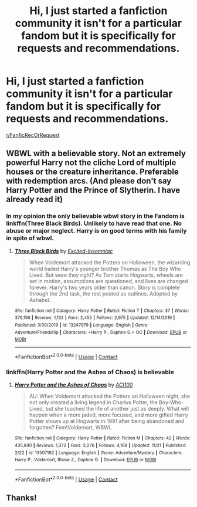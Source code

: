 #+TITLE: Hi, I just started a fanfiction community it isn't for a particular fandom but it is specifically for requests and recommendations.

* Hi, I just started a fanfiction community it isn't for a particular fandom but it is specifically for requests and recommendations.
:PROPERTIES:
:Author: flitith12
:Score: 11
:DateUnix: 1606293122.0
:DateShort: 2020-Nov-25
:FlairText: Self-Promotion
:END:
[[/r/FanficRecOrRequest][r/FanficRecOrRequest]]


** WBWL with a believable story. Not an extremely powerful Harry not the cliche Lord of multiple houses or the creature inheritance. Preferable with redemption arcs. (And please don't say Harry Potter and the Prince of Slytherin. I have already read it)
:PROPERTIES:
:Author: OccasionRepulsive112
:Score: 3
:DateUnix: 1606323444.0
:DateShort: 2020-Nov-25
:END:

*** In my opinion the only believable wbwl story in the Fandom is linkffn(Three Black Birds). Unlikely to have read that one. No abuse or major neglect. Harry is on good terms with his family in spite of wbwl.
:PROPERTIES:
:Author: xshadowfax
:Score: 1
:DateUnix: 1606326777.0
:DateShort: 2020-Nov-25
:END:

**** [[https://www.fanfiction.net/s/13247979/1/][*/Three Black Birds/*]] by [[https://www.fanfiction.net/u/1517211/Excited-Insomniac][/Excited-Insomniac/]]

#+begin_quote
  When Voldemort attacked the Potters on Halloween, the wizarding world hailed Harry's younger brother Thomas as The Boy Who Lived. But were they right? As Tom starts Hogwarts, wheels are set in motion, assumptions are questioned, and lives are changed forever. Harry's two years older than canon. Story is complete through the 2nd task, the rest posted as outlines. Adopted by Ashabel.
#+end_quote

^{/Site/:} ^{fanfiction.net} ^{*|*} ^{/Category/:} ^{Harry} ^{Potter} ^{*|*} ^{/Rated/:} ^{Fiction} ^{T} ^{*|*} ^{/Chapters/:} ^{37} ^{*|*} ^{/Words/:} ^{379,156} ^{*|*} ^{/Reviews/:} ^{1,132} ^{*|*} ^{/Favs/:} ^{2,455} ^{*|*} ^{/Follows/:} ^{2,975} ^{*|*} ^{/Updated/:} ^{12/14/2019} ^{*|*} ^{/Published/:} ^{3/30/2019} ^{*|*} ^{/id/:} ^{13247979} ^{*|*} ^{/Language/:} ^{English} ^{*|*} ^{/Genre/:} ^{Adventure/Friendship} ^{*|*} ^{/Characters/:} ^{<Harry} ^{P.,} ^{Daphne} ^{G.>} ^{OC} ^{*|*} ^{/Download/:} ^{[[http://www.ff2ebook.com/old/ffn-bot/index.php?id=13247979&source=ff&filetype=epub][EPUB]]} ^{or} ^{[[http://www.ff2ebook.com/old/ffn-bot/index.php?id=13247979&source=ff&filetype=mobi][MOBI]]}

--------------

*FanfictionBot*^{2.0.0-beta} | [[https://github.com/FanfictionBot/reddit-ffn-bot/wiki/Usage][Usage]] | [[https://www.reddit.com/message/compose?to=tusing][Contact]]
:PROPERTIES:
:Author: FanfictionBot
:Score: 1
:DateUnix: 1606326801.0
:DateShort: 2020-Nov-25
:END:


*** linkffn(Harry Potter and the Ashes of Chaos) is believable
:PROPERTIES:
:Author: glencoe2000
:Score: 1
:DateUnix: 1606338837.0
:DateShort: 2020-Nov-26
:END:

**** [[https://www.fanfiction.net/s/13507192/1/][*/Harry Potter and the Ashes of Chaos/*]] by [[https://www.fanfiction.net/u/11142828/ACI100][/ACI100/]]

#+begin_quote
  AU: When Voldemort attacked the Potters on Halloween night, she not only created a living legend in Charlus Potter, the Boy-Who-Lived, but she touched the life of another just as deeply. What will happen when a more jaded, more focused, and more gifted Harry Potter shows up at Hogwarts in 1991 after being abandoned and forgotten? Fem!Voldemort, WBWL
#+end_quote

^{/Site/:} ^{fanfiction.net} ^{*|*} ^{/Category/:} ^{Harry} ^{Potter} ^{*|*} ^{/Rated/:} ^{Fiction} ^{M} ^{*|*} ^{/Chapters/:} ^{42} ^{*|*} ^{/Words/:} ^{435,840} ^{*|*} ^{/Reviews/:} ^{1,372} ^{*|*} ^{/Favs/:} ^{3,276} ^{*|*} ^{/Follows/:} ^{4,168} ^{*|*} ^{/Updated/:} ^{11/21} ^{*|*} ^{/Published/:} ^{2/22} ^{*|*} ^{/id/:} ^{13507192} ^{*|*} ^{/Language/:} ^{English} ^{*|*} ^{/Genre/:} ^{Adventure/Mystery} ^{*|*} ^{/Characters/:} ^{Harry} ^{P.,} ^{Voldemort,} ^{Blaise} ^{Z.,} ^{Daphne} ^{G.} ^{*|*} ^{/Download/:} ^{[[http://www.ff2ebook.com/old/ffn-bot/index.php?id=13507192&source=ff&filetype=epub][EPUB]]} ^{or} ^{[[http://www.ff2ebook.com/old/ffn-bot/index.php?id=13507192&source=ff&filetype=mobi][MOBI]]}

--------------

*FanfictionBot*^{2.0.0-beta} | [[https://github.com/FanfictionBot/reddit-ffn-bot/wiki/Usage][Usage]] | [[https://www.reddit.com/message/compose?to=tusing][Contact]]
:PROPERTIES:
:Author: FanfictionBot
:Score: 1
:DateUnix: 1606338852.0
:DateShort: 2020-Nov-26
:END:


** Thanks!
:PROPERTIES:
:Author: 100beep
:Score: 1
:DateUnix: 1606330154.0
:DateShort: 2020-Nov-25
:END:
